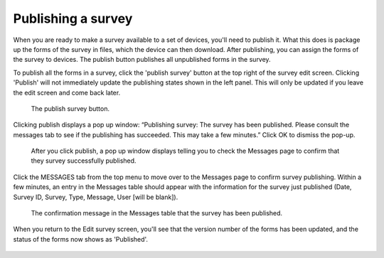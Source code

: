 Publishing a survey
-------------------

When you are ready to make a survey available to a set of devices, you'll need to publish it. What this does is package up the forms of the survey in files, which the device can then download. After publishing, you can assign the forms of the survey to devices. The publish button publishes all unpublished forms in the survey.

To publish all the forms in a survey, click the 'publish survey' button at the top right of the survey edit screen.  Clicking 'Publish' will not immediately update the publishing states shown in the left panel. This will only be updated if you leave the edit screen and come back later.

 .. figure:: ../img/2-survey_publishing.png
   :width: 750 px
   :alt: image of dashboard
   :align: center 

   The publish survey button.

Clicking publish displays a pop up window: “Publishing survey: The survey has been published. Please consult the messages tab to see if the publishing has succeeded. This may take a few minutes.” Click OK to dismiss the pop-up.

 .. figure:: ../img/2-surveys_publish_pop.png
   :width: 600 px
   :alt: image of dashboard
   :align: center 

   After you click publish, a pop up window displays telling you to check the Messages page to confirm that they survey successfully published.

Click the MESSAGES tab from the top menu to move over to the Messages page to confirm survey publishing. Within a few minutes, an entry in the Messages table should appear with the information for the survey just published (Date, Survey ID, Survey, Type, Message, User [will be blank]).

 .. figure:: ../img/2-surveys_publish_messages.png
   :width: 600 px
   :alt: image of dashboard
   :align: center 

   The confirmation message in the Messages table that the survey has been published.

When you return to the Edit survey screen, you'll see that the version number of the forms has been updated, and the status of the forms now shows as 'Published'. 

 .. figure:: ../img/2-survey_version_info.png
   :width: 750 px
   :alt: image of dashboard
   :align: center 

